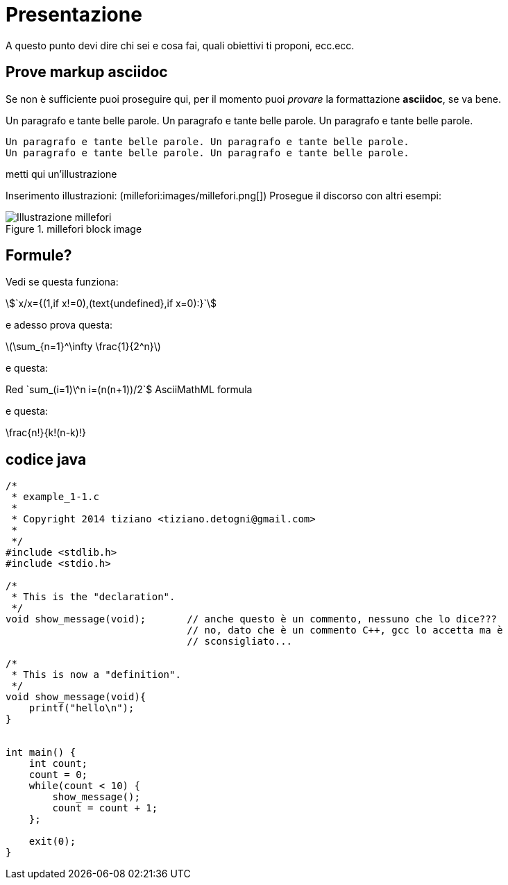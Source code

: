 = Presentazione

A questo punto devi dire chi sei e cosa fai, quali obiettivi ti proponi, ecc.ecc.

== Prove markup asciidoc

Se non è sufficiente puoi proseguire qui, per il momento puoi _provare_ la formattazione *asciidoc*, se va bene.

Un paragrafo e tante belle parole. Un paragrafo e tante belle parole. Un paragrafo e tante belle parole. 


       Un paragrafo e tante belle parole. Un paragrafo e tante belle parole. 
       Un paragrafo e tante belle parole. Un paragrafo e tante belle parole. 

       
metti qui un'illustrazione

Inserimento illustrazioni: (millefori:images/millefori.png[])
Prosegue il discorso con altri esempi:

.millefori block image
image::images/millefori.png[Illustrazione millefori]

== Formule?
Vedi se questa funziona:

asciimath:[`x/x={(1,if x!=0),(text{undefined},if x=0):}`]

e adesso prova questa:

latexmath:[$\sum_{n=1}^\infty \frac{1}{2^n}$]

e questa:

Red [red]+++`sum_(i=1)\^n i=(n(n+1))/2`$+++ AsciiMathML formula

e questa:

\frac{n!}{k!(n-k)!}

== codice java

[source,C]
--
/*
 * example_1-1.c
 * 
 * Copyright 2014 tiziano <tiziano.detogni@gmail.com>
 * 
 */
#include <stdlib.h>
#include <stdio.h>

/*
 * This is the "declaration".
 */
void show_message(void);       // anche questo è un commento, nessuno che lo dice???
                               // no, dato che è un commento C++, gcc lo accetta ma è 
                               // sconsigliato...

/*
 * This is now a "definition".
 */
void show_message(void){
    printf("hello\n");
}


int main() {
    int count;
    count = 0;
    while(count < 10) {
        show_message();
        count = count + 1;
    };

    exit(0);
}
--
